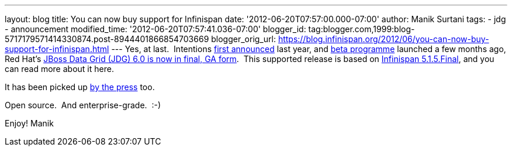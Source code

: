 ---
layout: blog
title: You can now buy support for Infinispan
date: '2012-06-20T07:57:00.000-07:00'
author: Manik Surtani
tags:
- jdg
- announcement
modified_time: '2012-06-20T07:57:41.036-07:00'
blogger_id: tag:blogger.com,1999:blog-5717179571414330874.post-8944401866854703669
blogger_orig_url: https://blog.infinispan.org/2012/06/you-can-now-buy-support-for-infinispan.html
---
Yes, at last.  Intentions
http://infinispan.blogspot.co.uk/2011/05/red-hat-announces-enterprise-data-grid.html[first
announced] last year, and
http://infinispan.blogspot.co.uk/2012/04/introducing-jboss-data-grid-infinispan.html[beta
programme] launched a few months ago, Red Hat's
http://www.redhat.com/products/jbossenterprisemiddleware/data-grid/[JBoss
Data Grid (JDG) 6.0 is now in final, GA form].  This supported release
is based on
http://infinispan.blogspot.co.uk/2012/05/infinispan-515-goes-final.html[Infinispan
5.1.5.Final], and you can read more about it here.

It has been picked up
http://finance.yahoo.com/news/red-hat-addresses-enterprises-better-143000595.html[by
the press] too.

Open source.  And enterprise-grade.  :-)

Enjoy!
Manik

